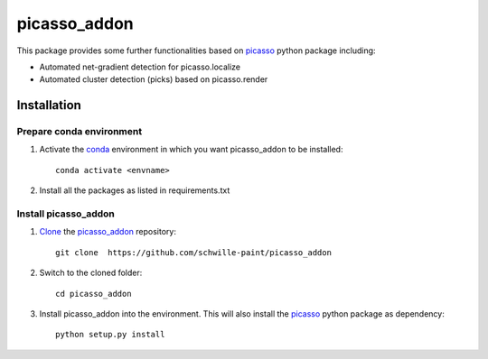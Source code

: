 picasso_addon
=============
This package provides some further functionalities based on `picasso <https://github.com/jungmannlab/picasso>`_ python package including:

- Automated net-gradient detection for picasso.localize
- Automated cluster detection (picks) based on picasso.render


Installation
^^^^^^^^^^^^

Prepare conda environment
-------------------------

1. Activate the `conda <https://www.anaconda.com/>`_ environment in which you want picasso_addon to be installed::
	
	conda activate <envname>
	
2. Install all the packages as listed in requirements.txt


Install picasso_addon
---------------------

1. `Clone <https://help.github.com/en/articles/cloning-a-repository>`_ the `picasso_addon <https://github.com/schwille-paint/picasso_addon>`_ repository:: 
	
	git clone  https://github.com/schwille-paint/picasso_addon
	
2. Switch to the cloned folder::
	
	cd picasso_addon
	
3. Install picasso_addon into the environment. This will also install the `picasso <https://github.com/jungmannlab/picasso>`_ python package as dependency:: 
	
	python setup.py install


